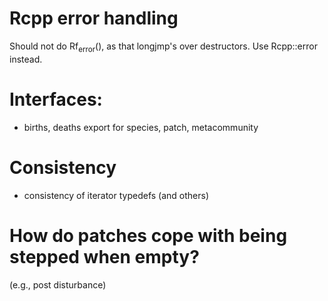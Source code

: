 * Rcpp error handling

Should not do Rf_error(), as that longjmp's over destructors.  Use
Rcpp::error instead.

* Interfaces:

- births, deaths export for species, patch, metacommunity

* Consistency

- consistency of iterator typedefs (and others)

* How do patches cope with being stepped when empty?
(e.g., post disturbance)
